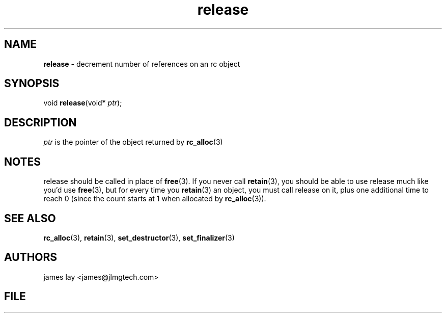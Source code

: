 .\" Extracted by src2man from ../src/lib/refc.c
.\" Text automatically generated by txt2man
.TH release 3 "11 March 2021" "librefc" ""
.SH NAME
\fBrelease \fP- decrement number of references on an rc object
.SH SYNOPSIS
.nf
.fam C
void \fBrelease\fP(void* \fIptr\fP);
.fam T
.fi
.fam T
.fi
.SH DESCRIPTION
\fIptr\fP is the pointer of the object returned by \fBrc_alloc\fP(3)
.SH NOTES
release should be called in place of \fBfree\fP(3). If you never call \fBretain\fP(3),
you should be able to use release much like you'd use \fBfree\fP(3), but for every
time you \fBretain\fP(3) an object, you must call release on it, plus one
additional time to reach 0 (since the count starts at 1 when allocated by
\fBrc_alloc\fP(3)).
.SH SEE ALSO
\fBrc_alloc\fP(3), \fBretain\fP(3), \fBset_destructor\fP(3), \fBset_finalizer\fP(3) 
.SH AUTHORS
james lay <james@jlmgtech.com>
.SH FILE
../src/lib/refc.c
